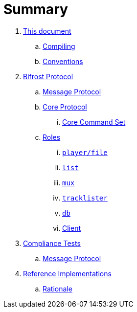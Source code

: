 = Summary

. link:meta/README.adoc[This document]
.. link:meta/compiling.adoc[Compiling]
.. link:meta/conventions.adoc[Conventions]
. link:protocol/README.adoc[Bifrost Protocol]
.. link:protocol/msgproto.adoc[Message Protocol]
.. link:protocol/core/README.adoc[Core Protocol]
... link:protocol/core/commands.adoc[Core Command Set]
.. link:protocol/roles/README.adoc[Roles]
... link:protocol/roles/player.adoc[`player/file`]
... link:protocol/roles/list.adoc[`list`]
... link:protocol/roles/mux.adoc[`mux`]
... link:protocol/roles/tracklister.adoc[`tracklister`]
... link:protocol/roles/db.adoc[`db`]
... link:protocol/roles/client.adoc[Client]
. link:tests/README.adoc[Compliance Tests]
.. link:tests/msgproto.adoc[Message Protocol]
. link:impl/README.adoc[Reference Implementations]
.. link:impl/rationale.adoc[Rationale]
